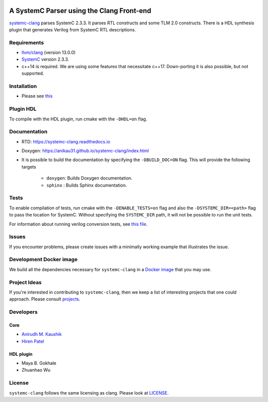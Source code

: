 .. |systemc-clang| replace:: ``systemc-clang``

.. image:: https://github.com/anikau31/systemc-clang/workflows/CI/badge.svg
  :target: https://github.com/anikau31/systemc-clang/actions 

.. image:: https://readthedocs.org/projects/systemc-clang/badge/?version=latest
  :target: https://systemc-clang.readthedocs.io/en/latest/?badge=latest
  :alt: Documentation Status


A SystemC Parser using the Clang Front-end 
==========================================

`systemc-clang <https://github.com/anikau31/systemc-clang>`_ parses SystemC 2.3.3. It parses RTL constructs and some TLM 2.0 constructs. There is a HDL synthesis plugin that generates Verilog from SystemC RTL descriptions. 

Requirements
------------

*  `llvm/clang <https://releases.llvm.org/download.html>`_ (version 13.0.0)
*  `SystemC <http://systemc.org>`_ version 2.3.3. 
*  c++14 is required. We are using some features that necessitate c++17. Down-porting it is also possible, but not supported.

Installation
------------

*  Please see `this <https://systemc-clang.readthedocs.io/en/latest/install/install.html>`_

Plugin HDL
-----------

To compile with the HDL plugin, run cmake with the ``-DHDL=on`` flag. 
 
Documentation
--------------

* RTD: `https://systemc-clang.readthedocs.io <https://systemc-clang.readthedocs.io>`_
* Doxygen: `https://anikau31.github.io/systemc-clang/index.html <https://anikau31.github.io/systemc-clang/index.html>`_

* It is possible to build the documentation by specifying the ``-DBUILD_DOC=ON`` flag. This will provide the following targets

    * ``doxygen``: Builds Doxygen documentation. 
    * ``sphinx`` : Builds Sphinx documentation.

Tests
-------
To enable compilation of tests, run cmake with the ``-DENABLE_TESTS=on`` flag and also the ``-DSYSTEMC_DIR=<path>`` flag to pass the location for SystemC.  Without specifying the ``SYSTEMC_DIR`` path, it will not be possible to run the unit tests.

For information about running verilog conversion tests, see `this file <tests/verilog-conversion/README.md>`_.

Issues
-------

If you encounter problems, please create issues with a minimally working example that illustrates the issue.  

Development Docker image
------------------------

We build all the dependencies necessary for ``systemc-clang`` in a `Docker image <https://hub.docker.com/r/rseac/systemc-clang/tags?page=1&ordering=last_updated>`_ that you may use. 

Project Ideas
--------------

If you're interested in contributing to ``systemc-clang``, then we keep a list of interesting projects that one could approach.  Please consult `projects <https://systemc-clang.readthedocs.io/en/latest/projects.html>`_.

Developers
----------

Core
^^^^

* `Anirudh M. Kaushik <https://ece.uwaterloo.ca/~amkaushi/>`_
* `Hiren Patel <https://caesr.uwaterloo.ca>`_

HDL plugin
^^^^^^^^^^^
* Maya B. Gokhale
* Zhuanhao Wu

License
-------

|systemc-clang| follows the same licensing as clang. Please look at `LICENSE <LICENSE>`_.
